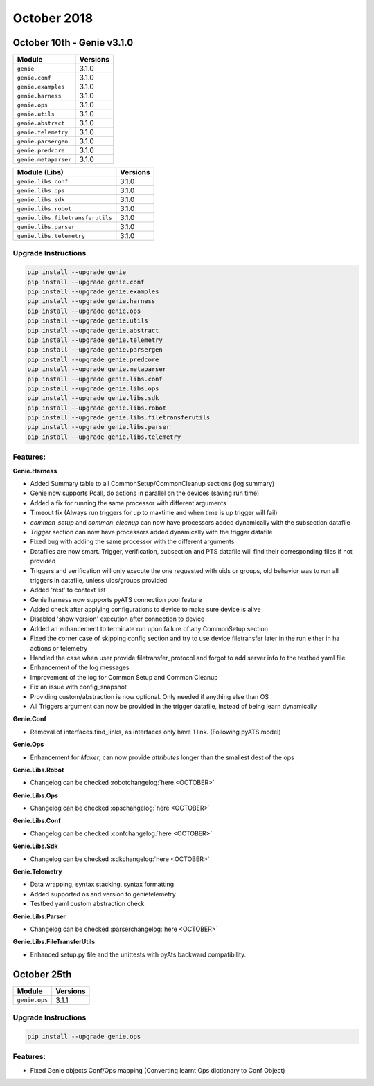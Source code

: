 October 2018
============

October 10th - Genie v3.1.0
---------------------------

+-----------------------------------+-------------------------------+
| Module                            | Versions                      |
+===================================+===============================+
| ``genie``                         | 3.1.0                         |
+-----------------------------------+-------------------------------+
| ``genie.conf``                    | 3.1.0                         |
+-----------------------------------+-------------------------------+
| ``genie.examples``                | 3.1.0                         |
+-----------------------------------+-------------------------------+
| ``genie.harness``                 | 3.1.0                         |
+-----------------------------------+-------------------------------+
| ``genie.ops``                     | 3.1.0                         |
+-----------------------------------+-------------------------------+
| ``genie.utils``                   | 3.1.0                         |
+-----------------------------------+-------------------------------+
| ``genie.abstract``                | 3.1.0                         |
+-----------------------------------+-------------------------------+
| ``genie.telemetry``               | 3.1.0                         |
+-----------------------------------+-------------------------------+
| ``genie.parsergen``               | 3.1.0                         |
+-----------------------------------+-------------------------------+
| ``genie.predcore``                | 3.1.0                         |
+-----------------------------------+-------------------------------+
| ``genie.metaparser``              | 3.1.0                         |
+-----------------------------------+-------------------------------+

+-----------------------------------+-------------------------------+
| Module (Libs)                     | Versions                      |
+===================================+===============================+
| ``genie.libs.conf``               | 3.1.0                         |
+-----------------------------------+-------------------------------+
| ``genie.libs.ops``                | 3.1.0                         |
+-----------------------------------+-------------------------------+
| ``genie.libs.sdk``                | 3.1.0                         |
+-----------------------------------+-------------------------------+
| ``genie.libs.robot``              | 3.1.0                         |
+-----------------------------------+-------------------------------+
| ``genie.libs.filetransferutils``  | 3.1.0                         |
+-----------------------------------+-------------------------------+
| ``genie.libs.parser``             | 3.1.0                         |
+-----------------------------------+-------------------------------+
| ``genie.libs.telemetry``          | 3.1.0                         |
+-----------------------------------+-------------------------------+

Upgrade Instructions
^^^^^^^^^^^^^^^^^^^^

.. code-block:: bash

    pip install --upgrade genie
    pip install --upgrade genie.conf
    pip install --upgrade genie.examples
    pip install --upgrade genie.harness
    pip install --upgrade genie.ops
    pip install --upgrade genie.utils
    pip install --upgrade genie.abstract
    pip install --upgrade genie.telemetry
    pip install --upgrade genie.parsergen
    pip install --upgrade genie.predcore
    pip install --upgrade genie.metaparser
    pip install --upgrade genie.libs.conf
    pip install --upgrade genie.libs.ops
    pip install --upgrade genie.libs.sdk
    pip install --upgrade genie.libs.robot
    pip install --upgrade genie.libs.filetransferutils
    pip install --upgrade genie.libs.parser
    pip install --upgrade genie.libs.telemetry

Features:
^^^^^^^^^

**Genie.Harness**

* Added Summary table to all CommonSetup/CommonCleanup sections (log summary)
* Genie now supports Pcall, do actions in parallel on the devices (saving run time)
* Added a fix for running the same processor with different arguments
* Timeout fix (Always run triggers for up to maxtime and when time is up trigger will fail)
* `common_setup` and `common_cleanup` can now have processors added dynamically with the subsection datafile
* `Trigger` section can now have processors added dynamically with the trigger datafile
* Fixed bug with adding the same processor with the different arguments
* Datafiles are now smart. Trigger, verification, subsection and PTS datafile will find their corresponding files if not provided
* Triggers and verification will only execute the one requested with uids or groups, old behavior was to run all triggers in datafile, unless uids/groups provided
* Added 'rest' to context list
* Genie harness now supports pyATS connection pool feature
* Added check after applying configurations to device to make sure device is alive
* Disabled 'show version' execution after connection to device
* Added an enhancement to terminate run upon failure of any CommonSetup section
* Fixed the corner case of skipping config section and try to use device.filetransfer later in the run either in ha actions or telemetry
* Handled the case when user provide filetransfer_protocol and forgot to add server info to the testbed yaml file
* Enhancement of the log messages 
* Improvement of the log for Common Setup and Common Cleanup
* Fix an issue with config_snapshot 
* Providing custom/abstraction is now optional. Only needed if anything else
  than OS
* All Triggers argument can now be provided in the trigger datafile, instead of
  being learn dynamically

**Genie.Conf**

* Removal of interfaces.find_links, as interfaces only have 1 link. (Following pyATS model)

**Genie.Ops**

* Enhancement for `Maker`, can now provide `attributes` longer than the smallest dest of the ops

**Genie.Libs.Robot**

* Changelog can be checked :robotchangelog:`here <OCTOBER>`

**Genie.Libs.Ops**

* Changelog can be checked :opschangelog:`here <OCTOBER>`

**Genie.Libs.Conf**

* Changelog can be checked :confchangelog:`here <OCTOBER>`

**Genie.Libs.Sdk**

* Changelog can be checked :sdkchangelog:`here <OCTOBER>`

**Genie.Telemetry**

* Data wrapping, syntax stacking, syntax formatting
* Added supported os and version to genietelemetry
* Testbed yaml custom abstraction check

**Genie.Libs.Parser**

* Changelog can be checked :parserchangelog:`here <OCTOBER>`

**Genie.Libs.FileTransferUtils**

* Enhanced setup.py file and the unittests with pyAts backward compatibility.


October 25th
------------

+-----------------------------------+-------------------------------+
| Module                            | Versions                      |
+===================================+===============================+
| ``genie.ops``                     | 3.1.1                         |
+-----------------------------------+-------------------------------+

Upgrade Instructions
^^^^^^^^^^^^^^^^^^^^

.. code-block:: bash

    pip install --upgrade genie.ops

Features:
^^^^^^^^^

* Fixed Genie objects Conf/Ops mapping (Converting learnt Ops dictionary to Conf Object)
